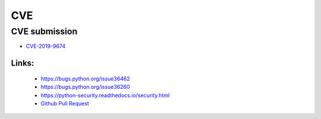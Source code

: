 .. krnick documentation master file, created by
   sphinx-quickstart on Tue May 28 15:48:06 2019.
   You can adapt this file completely to your liking, but it should at least
   contain the root `toctree` directive.

++++++++++++
CVE
++++++++++++

CVE submission
==============

* `CVE-2019-9674 <https://cve.mitre.org/cgi-bin/cvename.cgi?name=CVE-2019-9674>`_

Links:
>>>>>>
   - https://bugs.python.org/issue36462
   - https://bugs.python.org/issue36260
   - https://python-security.readthedocs.io/security.html
   - `Github Pull Request <https://github.com/python/cpython/pull/13378>`_
